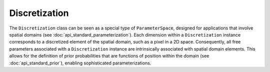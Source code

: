Discretization
==============

The ``Discretization`` class can be seen as a special type of ``ParameterSpace``, designed for applications that involve spatial domains (see :doc:`api_standard_parameterization`). Each dimension within a ``Discretization`` instance corresponds to a discretized element of the spatial domain, such as a pixel in a 2D space. Consequently, all free parameters associated with a ``Discretization`` instance are intrinsically associated with spatial domain elements. This allows for the definition of prior probabilities that are functions of position within the domain (see :doc:`api_standard_prior`), enabling sophisticated parameterizations.


.. mermaid::

   graph TD;
       ParameterSpace-->Discretization;
       Prior-->Discretization;
       Discretization-->Voronoi;
       Voronoi-->Voronoi1D;
       Voronoi-->Voronoi2D

.. autosummary::
    :toctree: generated/
    :nosignatures:

    bayesbay.discretization.Discretization
    bayesbay.discretization.Voronoi
    bayesbay.discretization.Voronoi1D
    bayesbay.discretization.Voronoi2D

